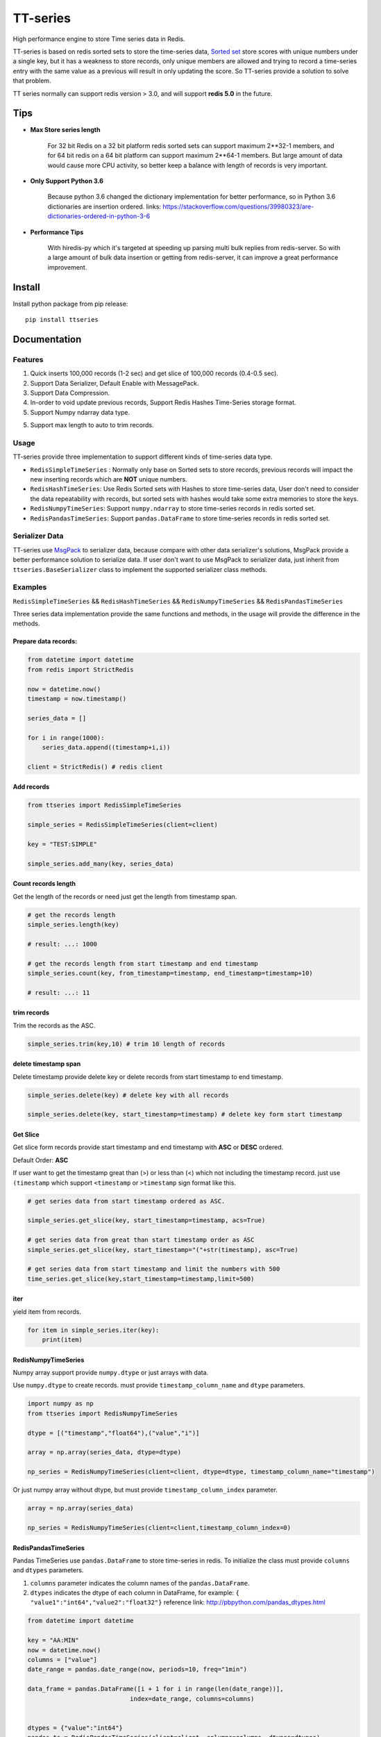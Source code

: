 =========
TT-series
=========

High performance engine to store Time series data in Redis.

|travis| |appveyor| |codecov| |codacy| |requirements| |docs| |pypi| |status| |pyversion| |download|


TT-series is based on redis sorted sets to store the time-series data, `Sorted set`_ store scores with
unique numbers under a single key, but it has a weakness to store records, only unique members are allowed
and trying to record a time-series entry with the same value as a previous will result in only updating the score.
So TT-series provide a solution to solve that problem.

TT series normally can support redis version > 3.0, and will support **redis 5.0** in the future.

Tips
====

- **Max Store series length**

    For 32 bit Redis on a 32 bit platform redis sorted sets can support maximum 2**32-1 members,
    and for 64 bit redis on a 64 bit platform can support maximum 2**64-1 members.
    But large amount of data would cause more CPU activity, so better keep a balance with length of records is
    very important.

- **Only Support Python 3.6**

    Because python 3.6 changed the dictionary implementation for better performance,
    so in Python 3.6 dictionaries are insertion ordered.
    links: https://stackoverflow.com/questions/39980323/are-dictionaries-ordered-in-python-3-6

- **Performance Tips**

    With hiredis-py which it's targeted at speeding up parsing multi bulk replies from redis-server.
    So with a large amount of bulk data insertion or getting from redis-server, it can improve a great performance improvement.

Install
=======

Install python package from pip release::

    pip install ttseries


Documentation
=============

Features
--------

1. Quick inserts 100,000 records (1-2 sec) and get slice of 100,000 records (0.4-0.5 sec).

2. Support Data Serializer, Default Enable with MessagePack.

3. Support Data Compression.

4. In-order to void update previous records, Support Redis Hashes Time-Series storage format.

5. Support Numpy ndarray data type.

5. Support max length to auto to trim records.


Usage
-----


TT-series provide three implementation to support different kinds of time-series data type.

- ``RedisSimpleTimeSeries`` : Normally only base on Sorted sets to store records, previous records will impact the new inserting records which are **NOT** unique numbers.

- ``RedisHashTimeSeries``: Use Redis Sorted sets with Hashes to store time-series data, User don't need to consider the data repeatability with records, but sorted sets with hashes would take some extra memories to store the keys.

- ``RedisNumpyTimeSeries``: Support ``numpy.ndarray`` to store time-series records in redis sorted set.

- ``RedisPandasTimeSeries``: Support ``pandas.DataFrame`` to store time-series records in redis sorted set.

Serializer Data
---------------

TT-series use `MsgPack`_ to serializer data, because compare with other data serializer's solutions,
MsgPack provide a better performance solution to serialize data. If user don't want to use MsgPack to
serializer data, just inherit from ``ttseries.BaseSerializer`` class to implement the supported
serializer class methods.

Examples
--------

``RedisSimpleTimeSeries`` && ``RedisHashTimeSeries`` && ``RedisNumpyTimeSeries`` && ``RedisPandasTimeSeries``

Three series data implementation provide the same functions and methods, in the usage will
provide the difference in the methods.

Prepare data records:
^^^^^^^^^^^^^^^^^^^^^

.. sourcecode:: python

    from datetime import datetime
    from redis import StrictRedis

    now = datetime.now()
    timestamp = now.timestamp()

    series_data = []

    for i in range(1000):
        series_data.append((timestamp+i,i))

    client = StrictRedis() # redis client


Add records
^^^^^^^^^^^

.. sourcecode:: python

    from ttseries import RedisSimpleTimeSeries

    simple_series = RedisSimpleTimeSeries(client=client)

    key = "TEST:SIMPLE"

    simple_series.add_many(key, series_data)



Count records length
^^^^^^^^^^^^^^^^^^^^

Get the length of the records or need just get the length from timestamp span.

.. sourcecode:: python

    # get the records length
    simple_series.length(key)

    # result: ...: 1000

    # get the records length from start timestamp and end timestamp
    simple_series.count(key, from_timestamp=timestamp, end_timestamp=timestamp+10)

    # result: ...: 11


trim records
^^^^^^^^^^^^

Trim the records as the ASC.

.. sourcecode:: python

    simple_series.trim(key,10) # trim 10 length of records


delete timestamp span
^^^^^^^^^^^^^^^^^^^^^

Delete timestamp provide delete key or delete records from start timestamp to end timestamp.

.. sourcecode:: python

    simple_series.delete(key) # delete key with all records

    simple_series.delete(key, start_timestamp=timestamp) # delete key form start timestamp


Get Slice
^^^^^^^^^

Get slice form records provide start timestamp and end timestamp with **ASC** or **DESC** ordered.

Default Order: **ASC**

If user want to get the timestamp great than (>) or less than (<) which not including the timestamp record.
just use ``(timestamp`` which support ``<timestamp`` or ``>timestamp`` sign format like this.

.. sourcecode:: python

    # get series data from start timestamp ordered as ASC.

    simple_series.get_slice(key, start_timestamp=timestamp, acs=True)

    # get series data from great than start timestamp order as ASC
    simple_series.get_slice(key, start_timestamp="("+str(timestamp), asc=True)

    # get series data from start timestamp and limit the numbers with 500
    time_series.get_slice(key,start_timestamp=timestamp,limit=500)


iter
^^^^

yield item from records.

.. sourcecode:: python

    for item in simple_series.iter(key):
        print(item)



RedisNumpyTimeSeries
^^^^^^^^^^^^^^^^^^^^

Numpy array support provide ``numpy.dtype`` or just arrays with data.

Use ``numpy.dtype`` to create records. must provide ``timestamp_column_name`` and ``dtype`` parameters.

.. sourcecode:: python

    import numpy as np
    from ttseries import RedisNumpyTimeSeries

    dtype = [("timestamp","float64"),("value","i")]

    array = np.array(series_data, dtype=dtype)

    np_series = RedisNumpyTimeSeries(client=client, dtype=dtype, timestamp_column_name="timestamp")


Or just numpy array without dtype, but must provide ``timestamp_column_index`` parameter.

.. sourcecode:: python

    array = np.array(series_data)

    np_series = RedisNumpyTimeSeries(client=client,timestamp_column_index=0)


RedisPandasTimeSeries
^^^^^^^^^^^^^^^^^^^^^

Pandas TimeSeries use ``pandas.DataFrame`` to store time-series in redis.
To initialize the class must provide ``columns`` and ``dtypes`` parameters.

1. ``columns`` parameter indicates the column names of the ``pandas.DataFrame``.

2. ``dtypes`` indicates the dtype of each column in DataFrame, for example: ``{ "value1":"int64","value2":"float32"}``
   reference link: http://pbpython.com/pandas_dtypes.html

.. sourcecode:: python

    from datetime import datetime

    key = "AA:MIN"
    now = datetime.now()
    columns = ["value"]
    date_range = pandas.date_range(now, periods=10, freq="1min")

    data_frame = pandas.DataFrame([i + 1 for i in range(len(date_range))],
                                index=date_range, columns=columns)


    dtypes = {"value":"int64"}
    pandas_ts = RedisPandasTimeSeries(client=client, columns=columns, dtypes=dtypes)

Add
^^^

Add a time-series record to redis, ``series`` parameter indicates ``pandas.Series`` data type.
and especial the ``series`` name value data type must be the ``pandas.DatetimeIndex``.

.. sourcecode:: python

    series_item = data_frame.iloc[0]
    pandas_ts.add(key, series_item)


add_many
^^^^^^^^

Add large amount of ``pandas.DataFrame`` into redis, with the ``dataframe`` index data type must be
the ``pandas.DatetimeIndex``.
For better insert performance, just use ``chunks_size`` to split the dataframe into fixed ``chunks_size``
rows of dataframes.

.. sourcecode:: python

    pandas_ts.add_many(key, data_frame)


iter & Get
^^^^^^^^^^

retrieve records from redis sorted set, both of methods return ``pandas.Series``.

.. sourcecode:: python

    # yield all records data from redis
    for item in pandas_ts.iter(key):
        print(item)
    # return one record with specific timestamp
    pandas_ts.get(key, 1536157765.464465)

get_slice
^^^^^^^^^

retrieve records to slice with ``start timestamp`` or ``end timestamp``, with ``limit`` length.
return ``pandas.DataFrame``

.. sourcecode:: python

    # return records from start timestamp 1536157765.464465
    result_frame = pandas_ts.get_slice(key, start_timestamp=1536157765.464465)

    # return records from start timestamp 1536157765.464465 to end timestamp 1536157780.464465
    result2_frame = padas_ts.get_slice(key, start_timestamp=1536157765.464465, end_timestamp=1536157780.464465)


Benchmark
=========

just run ``make benchmark-init``, after then start ``make benchmark-test``.

Go to the benchmark directory there exist an example of the benchmark test reports.


TODO
====

1. Support Redis 5.0

3. Support Redis cluster.


Author
======

- Winton Wang


Donate
======


Contact
=======

Email: 365504029@qq.com


Reference
=========

links: https://www.infoq.com/articles/redis-time-series


.. _Sorted set: https://redis.io/commands#sorted_set
.. _MsgPack: http://msgpack.org

.. |travis| image:: https://travis-ci.org/nooperpudd/ttseries.svg?branch=master
    :target: https://travis-ci.org/nooperpudd/ttseries

.. |appveyor| image:: https://ci.appveyor.com/api/projects/status/ntlhwaagr5dqh341/branch/master?svg=true
    :target: https://ci.appveyor.com/project/nooperpudd/ttseries

.. |codecov| image:: https://codecov.io/gh/nooperpudd/ttseries/branch/master/graph/badge.svg
    :target: https://codecov.io/gh/nooperpudd/ttseries

.. |codacy| image:: https://api.codacy.com/project/badge/Grade/154fe60c6d2b4e59b8ee18baa56ad0a9
    :target: https://www.codacy.com/app/nooperpudd/ttseries?utm_source=github.com&amp;utm_medium=referral&amp;utm_content=nooperpudd/ttseries&amp;utm_campaign=Badge_Grade

.. |pypi| image:: https://img.shields.io/pypi/v/ttseries.svg
    :target: https://pypi.python.org/pypi/ttseries

.. |status| image:: https://img.shields.io/pypi/status/ttseries.svg
    :target: https://pypi.python.org/pypi/ttseries

.. |pyversion| image:: https://img.shields.io/pypi/pyversions/ttseries.svg
    :target: https://pypi.python.org/pypi/ttseries

.. |requirements| image:: https://requires.io/github/nooperpudd/ttseries/requirements.svg?branch=master
    :target: https://requires.io/github/nooperpudd/ttseries/requirements/?branch=master

.. |docs| image:: https://readthedocs.org/projects/ttseries/badge/?version=latest
    :target: http://ttseries.readthedocs.io/en/latest/?badge=latest

.. |download| image:: https://pepy.tech/badge/ttseries
    :target: https://pepy.tech/project/ttseries



